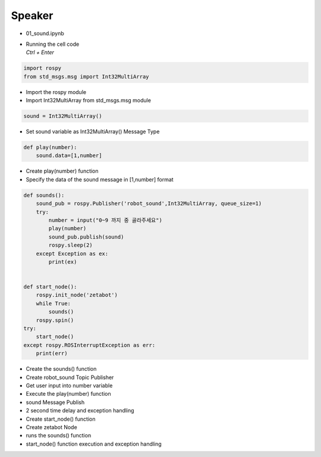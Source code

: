 =======
Speaker
=======


-   01_sound.ipynb
-   | Running the cell code
    | `Ctrl + Enter`

.. image:: ../images/mul1.png


.. code-block:: python

    import rospy
    from std_msgs.msg import Int32MultiArray

-   Import the rospy module
-   Import Int32MultiArray from std_msgs.msg module




.. code-block:: python

    sound = Int32MultiArray()


-   Set sound variable as Int32MultiArray() Message Type

.. code-block:: python

    def play(number):
        sound.data=[1,number]


-   Create play(number) function
-   Specify the data of the sound message in [1,number] format

.. code-block:: python

    def sounds():
        sound_pub = rospy.Publisher('robot_sound',Int32MultiArray, queue_size=1)
        try:
            number = input("0~9 까지 중 골라주세요")
            play(number)
            sound_pub.publish(sound)
            rospy.sleep(2)
        except Exception as ex:
            print(ex)

        
    def start_node():
        rospy.init_node('zetabot')
        while True:
            sounds()
        rospy.spin()
    try:
        start_node()
    except rospy.ROSInterruptException as err:
        print(err)


-   Create the sounds() function
-   Create robot_sound Topic Publisher
-   Get user input into number variable
-   Execute the play(number) function
-   sound Message Publish
-   2 second time delay and exception handling
-   Create start_node() function
-   Create zetabot Node
-   runs the sounds() function
-   start_node() function execution and exception handling